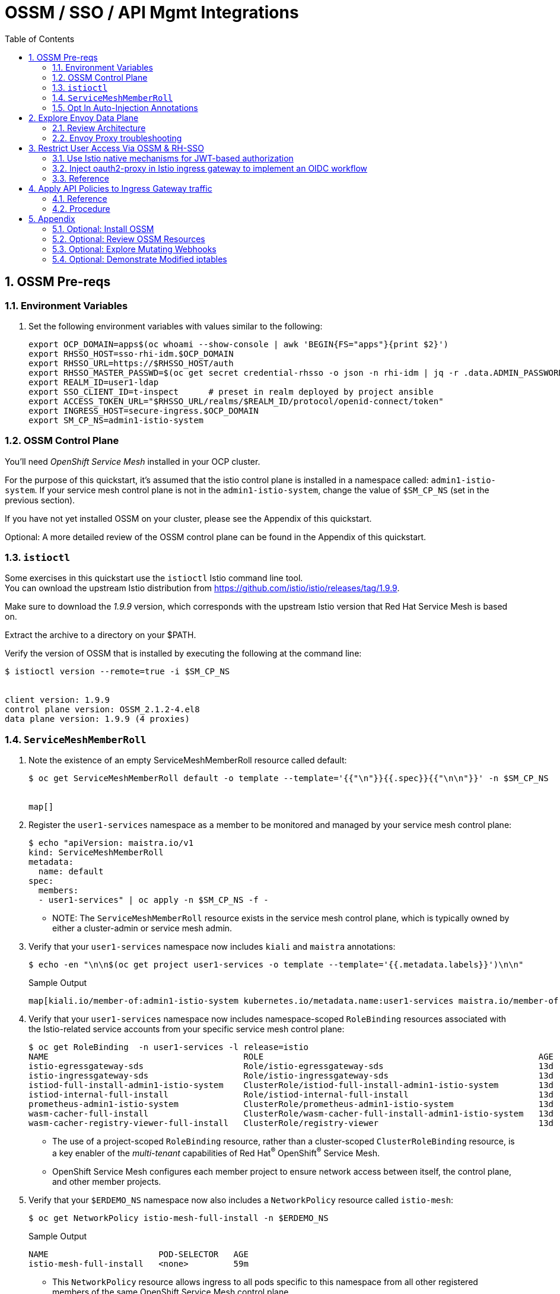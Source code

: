 :scrollbar:
:data-uri:
:toc2:
:linkattrs:


= OSSM / SSO / API Mgmt Integrations

:numbered:

== OSSM Pre-reqs

=== Environment Variables

. Set the following environment variables with values similar to the following:
+
-----
export OCP_DOMAIN=apps$(oc whoami --show-console | awk 'BEGIN{FS="apps"}{print $2}')
export RHSSO_HOST=sso-rhi-idm.$OCP_DOMAIN
export RHSSO_URL=https://$RHSSO_HOST/auth
export RHSSO_MASTER_PASSWD=$(oc get secret credential-rhsso -o json -n rhi-idm | jq -r .data.ADMIN_PASSWORD | base64 -d)
export REALM_ID=user1-ldap
export SSO_CLIENT_ID=t-inspect      # preset in realm deployed by project ansible
export ACCESS_TOKEN_URL="$RHSSO_URL/realms/$REALM_ID/protocol/openid-connect/token"
export INGRESS_HOST=secure-ingress.$OCP_DOMAIN
export SM_CP_NS=admin1-istio-system
-----

=== OSSM Control Plane
You'll need _OpenShift Service Mesh_ installed in your OCP cluster.

For the purpose of this quickstart, it's assumed that the istio control plane is installed in a namespace called:  `admin1-istio-system`.  
If your service mesh control plane is not in the `admin1-istio-system`, change the value of `$SM_CP_NS` (set in the previous section).

If you have not yet installed OSSM on your cluster, please see the Appendix of this quickstart.

Optional: A more detailed review of the OSSM control plane can be found in the Appendix of this quickstart.

=== `istioctl`

Some exercises in this quickstart use the `istioctl` Istio command line tool. +
You can ownload the upstream Istio distribution from link:https://github.com/istio/istio/releases/tag/1.9.9[]. 

Make sure to download the _1.9.9_ version, which corresponds with the upstream Istio version that Red Hat Service Mesh is based on.

Extract the archive to a directory on your $PATH.


Verify the version of OSSM that is installed by executing the following at the command line: 

-----
$ istioctl version --remote=true -i $SM_CP_NS


client version: 1.9.9
control plane version: OSSM_2.1.2-4.el8
data plane version: 1.9.9 (4 proxies)
-----


=== `ServiceMeshMemberRoll`


. Note the existence of an empty ServiceMeshMemberRoll resource called default:
+
-----
$ oc get ServiceMeshMemberRoll default -o template --template='{{"\n"}}{{.spec}}{{"\n\n"}}' -n $SM_CP_NS


map[]
-----


. Register the `user1-services` namespace as a member to be monitored and managed by your service mesh control plane:
+
-----
$ echo "apiVersion: maistra.io/v1
kind: ServiceMeshMemberRoll
metadata:
  name: default
spec:
  members:
  - user1-services" | oc apply -n $SM_CP_NS -f -
-----

* NOTE:  The `ServiceMeshMemberRoll` resource exists in the service mesh control plane, which is typically owned by either a cluster-admin or service mesh admin.

. Verify that your `user1-services` namespace now includes `kiali` and `maistra` annotations:
+
-----
$ echo -en "\n\n$(oc get project user1-services -o template --template='{{.metadata.labels}}')\n\n"
-----
+
.Sample Output
-----
map[kiali.io/member-of:admin1-istio-system kubernetes.io/metadata.name:user1-services maistra.io/member-of:admin1-istio-system olm.operatorgroup.uid/df105b19-bc40-4fcc-8fe2-f2c41bb19999:]
-----

. Verify that your `user1-services` namespace now includes namespace-scoped `RoleBinding` resources associated with the Istio-related service accounts from your specific service mesh control plane:
+
-----
$ oc get RoleBinding  -n user1-services -l release=istio
NAME                                       ROLE                                                       AGE
istio-egressgateway-sds                    Role/istio-egressgateway-sds                               13d
istio-ingressgateway-sds                   Role/istio-ingressgateway-sds                              13d
istiod-full-install-admin1-istio-system    ClusterRole/istiod-full-install-admin1-istio-system        13d
istiod-internal-full-install               Role/istiod-internal-full-install                          13d
prometheus-admin1-istio-system             ClusterRole/prometheus-admin1-istio-system                 13d
wasm-cacher-full-install                   ClusterRole/wasm-cacher-full-install-admin1-istio-system   13d
wasm-cacher-registry-viewer-full-install   ClusterRole/registry-viewer                                13d
-----
* The use of a project-scoped `RoleBinding` resource, rather than a cluster-scoped `ClusterRoleBinding` resource, is a key enabler of the _multi-tenant_ capabilities of Red Hat^(R)^ OpenShift^(R)^ Service Mesh.

* OpenShift Service Mesh configures each member project to ensure network access between itself, the control plane, and other member projects.

. Verify that your `$ERDEMO_NS` namespace now also includes a `NetworkPolicy` resource called `istio-mesh`:
+
-----
$ oc get NetworkPolicy istio-mesh-full-install -n $ERDEMO_NS
-----
+
.Sample Output
-----
NAME                      POD-SELECTOR   AGE
istio-mesh-full-install   <none>         59m
-----
* This `NetworkPolicy` resource allows ingress to all pods specific to this namespace from all other registered members of the same OpenShift Service Mesh control plane.


=== Opt In Auto-Injection Annotations

When deploying an application into Red Hat OpenShift Service Mesh, you must opt in to injection of the Envoy _data plane_ for each deployment.
You do so by specifying the `sidecar.istio.io/inject: "true"` annotation in your deployment.

Opting in ensures that the sidecar injection does not interfere with other OpenShift capabilities (such as S2I builder pods) that likely do not need to be managed by the service mesh.

In this section of the quickstart, you opt in a selective list of deployments for auto injection of a sidecar.

. Add the _frontend_ deployment to the service mesh:
+
-----
  echo "apiVersion: apps.openshift.io/v1
kind: DeploymentConfig
metadata:
  name: frontend
spec:
  template:
    metadata:
      annotations:
        sidecar.istio.io/inject: \"true\"" \
  | oc apply -n user1-services -f -
-----

. Add the _backend_ deployment to the service mesh:
+
-----
echo "apiVersion: apps.openshift.io/v1
kind: DeploymentConfig
metadata:
  name: backend-oidc
spec:
  template:
    metadata:
      annotations:
        sidecar.istio.io/inject: \"true\"" \
  | oc apply -n user1-services -f -
-----


. After adding the annotations, the list of application pods should be similar to the following:
+
-----
$ oc get pods -l appgroup=quarkus -n user1-services
-----
+
.Sample Output
-----
NAME                   READY   STATUS    RESTARTS   AGE
backend-oidc-2-b6rzs   2/2     Running   0          82s
frontend-2-8zq5q       2/2     Running   0          93s
-----
* Note that each of these pods indicates that two containers have started.

. Use a script similar to this to identify a list of container names for each of the pods:
+
-----
$ for POD_NAME in $(oc get pods -n user1-services -l appgroup=quarkus -o jsonpath='{range .items[*]}{.metadata.name}{"\n"}')
do
    oc get pod $POD_NAME  -n user1-services -o jsonpath='{.metadata.name}{"    :\t\t"}{.spec.containers[*].name}{"\n"}'
done
-----
+
.Sample Output
-----
backend-oidc-2-b6rzs    :		backend-oidc     istio-proxy
frontend-2-8zq5q        :		frontend         istio-proxy
-----

* Note that each pod now contains an additional `istio-proxy` container colocated with the primary business service container.
* OpenShift Service Mesh uses a Kubernetes link:https://kubernetes.io/docs/reference/access-authn-authz/admission-controllers/#mutatingadmissionwebhook[`MutatingAdmissionWebhook`] for automatically injecting the sidecar proxy into user pods.  More information can be found in the Appendix of this quickstart.


== Explore Envoy Data Plane

=== Review Architecture
Envoy has many features useful for inter-service communication.
To help understand Envoy's features and capabilities, you need to be familiar with the following terminology:

* *Listeners*: Listeners expose a port to the outside world into which an application can connect--for example, a listener on port 8080 accepts traffic and applies any configured behavior to that traffic.

* *Routes*: Routes are rules for how to handle traffic that comes in on listeners--for example, if a request comes in and matches `/backend-oidc`, the route directs that traffic to the backend-oidc _cluster_.

* *DestinationRule*: A `DestinationRule` resource defines policies that apply to traffic intended for a service after routing has occurred.

* *Clusters*: Clusters are specific upstream services to which Envoy can direct traffic--for example, if `backend-oidc-v1` and `backend-oidc-v2` are separate clusters, _routes_ can specify rules about how traffic is directed to either `v1` or `v2` of the _backend-oidc_ service.


Traffic comes from a downstream system into Envoy via a listener.
This traffic is routed to one of Envoy's clusters, which is responsible for sending that traffic to an upstream system.
Downstream to upstream is how traffic always flows through Envoy.

{nbsp}
{nbsp}

image::images/envoy_architecture.png[]

=== Envoy Proxy troubleshooting

. Set the log level of the _wasm_ and _http_ modules of _istio-proxy_ to debug: 
+
-----
$ oc rsh $(oc get pod | grep "^frontend" | awk '{print $1}') curl -X POST http://localhost:15000/logging?wasm=debug \
  && oc rsh $(oc get pod | grep "^frontend" | awk '{print $1}') curl -X POST http://localhost:15000/logging?http=debug
-----

. In a new terminal, tail the log file of the _frontend_ pod's _istio-proxy_ container: 
+
-----
$ oc logs -c istio-proxy -f $(oc get pod | grep "^frontend" | awk '{print $1}')
-----

. Optional:  Advanced envoy debugging:
.. Using the _istioctl_ utility, execute the following:
+
-----
$ istioctl dashboard envoy $(oc get pod | grep "^frontend" | awk '{print $1}').user1-services
-----
.. Navigate to _config_dump_

== Restrict User Access Via OSSM & RH-SSO


=== Use Istio native mechanisms for JWT-based authorization
The purpose of this quickstart is to demonstrate exposure of a REST API deployed in OSSM where the request must include a valid JWT.

. Delete existing _frontend_ route:
+
-----
$ oc delete route frontend -n user1-services
-----

. Create route that targets istio ingress gateway:
+
-----
$ sed "s|%INGRESS_HOST%|$INGRESS_HOST|" ./ossm/base/ingress-route.yml |  oc apply -n admin1-istio-system -f -
-----

. Create gateway:
+
-----
$ sed "s|%INGRESS_HOST%|$INGRESS_HOST|" ./ossm/app/frontend-gw.yml |  oc apply -n user1-services -f -
-----

. Create virtual service:
+
-----
$ sed "s|%INGRESS_HOST%|$INGRESS_HOST|" ./ossm/app/frontend-vs.yml |  oc apply -n user1-services -f -
-----

. Retrieve token from RH-SSO:
+
-----
$ TKN=$(curl -X POST "$ACCESS_TOKEN_URL" \
            -H "Content-Type: application/x-www-form-urlencoded" \
            -d "username=jbrown" \
            -d "password=password" \
            -d "grant_type=password" \
            -d "client_id=$SSO_CLIENT_ID" \
            -d "scope=openid" \
            | sed 's/.*access_token":"//g' | sed 's/".*//g')
-----

. Invoke frontend service via istio ingress gateway:
+
-----
$ curl -v -H "Authorization: Bearer $TKN"        -X GET https://$INGRESS_HOST/frontend
-----

. Inspect JWT:
+
-----
$ jq -R 'split(".") | .[1] | @base64d | fromjson' <<< $TKN > /tmp/jwt.json

$ cat /tmp/jwt.json
-----

. Create RequestAuthentication and AuthorizationPolicy to only allow requests with valid JWT:
+
-----
$ sed "s|%RHSSO_URL%|$RHSSO_URL|" ./ossm/app/frontend-request-auth.yml \
    | sed "s|%REALM_ID%|$REALM_ID|" \
    |  oc apply -n user1-services -f -
-----

. NOT NEEDED:  Create external serviceentry to RH-SSO:
+
-----
$ sed "s|%RHSSO_HOST%|$RHSSO_HOST|" ./ossm/sso/keycloak-serviceentry.yml \
    |  oc apply -n user1-services -f -
-----

. Start keycloak-token-inspector:
+
-----
$ cd keycloak-token-inspector

$ export KC_URL=$RHSSO_URL \
  && export KC_REALM_ID=$REALM_ID \
  && export SERVICE_URL=https://$INGRESS_HOST/frontend \
  && npm start
-----

=== Inject oauth2-proxy in Istio ingress gateway to implement an OIDC workflow

TO-DO


=== Reference

. link:https://rpscodes.github.io/OpenShift-Service-Mesh-and-3scale-API-Management-Integration/rhs-openshift-starter-guides/4/introduction.html[OSSM & 3scale Integration];  May 2022

. link:https://cloud.redhat.com/blog/restricting-user-access-via-service-mesh-2.0-and-red-hat-single-sign-on[Restricting User Access Via Service Mesh 2.0 & RH-SSO]
+
Appears need to upgrade to:
+
https://github.com/oauth2-proxy/oauth2-proxy/blob/master/docs/docs/configuration/auth.md#keycloak-oidc-auth-provider
+
Discuss three different approaches:

.. Approach 1: Using Istio native mechanisms for JWT-based authorization
.. Approach 2: Injecting oauth2-proxy container inside the Istio ingress gateway to implement an OIDC workflow
.. Approach 3: Combining JWT-based authorization and OIDC workflow

. link:https://homelab.blog/blog/devops/Istio-OIDC-Config/[Configuring Istio w/ OIDC Authentication]
+
Makes use of "oidc" provider of oauth2-proxy rather than "keycloak" provider.
+
Introduces a Redis database as a workaround for an apparent bug at the time.
+
Uses what seems to be an old container image:  quay.io/pusher/oauth2_proxy:v4.1.0


. link:https://medium.com/@senthilrch/api-authentication-using-istio-ingress-gateway-oauth2-proxy-and-keycloak-a980c996c259[Ingress GW, OAuth2-Proxy and RH-SSO  .... similar to previous link]

. link:https://github.com/RedHatGov/service-mesh-workshop-dashboard/blob/main/workshop/content/lab5.4_authpolicy.md[Lab:  Authorizing and Authenticating Access via Policy]


== Apply API Policies to Ingress Gateway traffic

=== Reference

. https://github.com/3scale-demos/ossm-3scale-wasm.git
. https://developers.redhat.com/articles/2021/12/06/custom-webassembly-extensions-openshift-service-mesh[Satya's writeup]
. https://github.com/3scale/threescale-wasm-auth/[github: threescale-wasm-auth]
. link:https://quay.io/repository/3scale/threescale-wasm-auth?tab=tags&tag=latest[3scale WASM container images]


=== Procedure

. View list of tags for _3scale-auth-wasm_rhel8_ container image: 
+
-----
$ skopeo login registry.redhat.io -u <userId> -p <passwd>

$ skopeo list-tags docker://registry.redhat.io/openshift-service-mesh/3scale-auth-wasm-rhel8

-----

. Set Environment Variables: 
+
-----
# export TENANT_SECRET=adprod-generated-secret  # only applicable for fix in 3scale 2.12
export TENANT_SECRET=adprod-atoken-secret  # appropriate for 3scale 2.11
export TENANT_ADMIN_HOST=$(oc get secret $TENANT_SECRET -o json -n rhi-apimgmt | jq '.data.adminURL' -r | base64 -d | sed 's/https:\/\///' )
export TENANT_ACCESS_TOKEN=$(oc get secret $TENANT_SECRET -o json -n rhi-apimgmt | jq '.data.token' -r | base64 -d)
export API_MGMT_BACKEND_HOST=$( oc get route backend -n rhi-apimgmt --template='{{ .spec.host }}' )
export API_SERVICE_ID=$(oc get product adprod-quarkus-product -n rhi-apimgmt -o json | jq .status.productId)
export API_SERVICE_TOKEN=$( curl https://$TENANT_ACCESS_TOKEN@$TENANT_ADMIN_HOST/admin/api/services/$API_SERVICE_ID/proxy/configs/production/latest.json | jq -r '.proxy_config.content.backend_authentication_value'  )
export API_APP_ID=CHANGEME
-----

. Create a ServiceEntry allowing API gateway WASM to invoke 3scale Admin Provider URL: 
+
-----
$ sed "s|%TENANT_ADMIN_HOST%|$TENANT_ADMIN_HOST|" ./ossm/3scale-wasm/serviceentry-adminURL.yml |  oc apply -n user1-services -f -
-----

. Create a ServiceEntry allowing API gateway WASM to invoke 3scale backend URL: 
+
-----
$ sed "s|%API_MGMT_BACKEND_HOST%|$API_MGMT_BACKEND_HOST|" ./ossm/3scale-wasm/serviceentry-backendURL.yml |  oc apply -n user1-services -f -
-----
+
NOTE:  Without this ServiceEntry, an error will appear in the _envoy-proxy_ logs similar to the following: 
+
-----
error	envoy wasm	wasm log:    233614343 (1/http): on_http_request_headers: could not dispatch HTTP call to outbound|443||backend-3scale.apps.den.ratwater.xyz: did you create the cluster to do so? - "failed to dispatch HTTP (https) call to cluster outbound|443||backend-3scale.apps.den.ratwater.xyz with authority backend-3scale.apps.den.ratwater.xyz: BadArgument"

-----

. Create DestinationRule :
+
-----
$ sed "s|%API_MGMT_BACKEND_HOST%|$API_MGMT_BACKEND_HOST|" ./ossm/3scale-wasm/destinationrule.yml |  oc apply -n user1-services -f -
-----



. Create a new ServiceMeshExtension: 
+
-----
$ . ossm/3scale-wasm/servicemeshextension.yml | oc apply -n user1-services -f -
-----
+
NOTE: In the logs of the _istio-proxy_, you might see warnings such as the following: 
+
-----
2022-04-27T21:39:08.178317Z	warning	envoy wasm	wasm log threescale-wasm-adprod_root :  (root/1)  331943116: on_vm_start: empty VM config
2022-04-27T21:39:08.206972Z	warning	envoy wasm	wasm log threescale-wasm-adprod_root :  (root/1) 3991748476: on_vm_start: empty VM config
2022-04-27T21:39:08.207477Z	warning	envoy wasm	wasm log threescale-wasm-adprod_root :  (root/1) 1626258163: on_vm_start: empty VM config
2022-04-27T21:39:08.207534Z	warning	envoy wasm	wasm log threescale-wasm-adprod_root :  (root/1)  307150597: on_vm_start: empty VM config

-----
+
These warnings are benign and can be ignored.
What you should not see are any errors in the log.



. Retrieve token from RH-SSO:
+
-----
$ TKN=$(curl -X POST "$ACCESS_TOKEN_URL" \
            -H "Content-Type: application/x-www-form-urlencoded" \
            -d "username=jbrown" \
            -d "password=password" \
            -d "grant_type=password" \
            -d "client_id=$API_APP_ID" \
            -d "scope=openid" \
            | sed 's/.*access_token":"//g' | sed 's/".*//g')
-----

. Invoke frontend service via istio ingress gateway:
+
-----
$ curl -v -H "Authorization: Bearer $TKN"        -X GET https://$INGRESS_HOST/frontend
-----

. Existing error when servicemeshextension configured to use https to backend:

.. logs: 
+
-----
}
2022-04-28T02:03:48.058188Z	debug	envoy wasm	wasm log:    1625927304 (1/http): matched pattern in /frontend
2022-04-28T02:03:48.058378Z	info	envoy wasm	wasm log: calling out outbound|443||backend-3scale.apps.den.ratwater.xyz (using https scheme) with headers -> [(":authority", "backend-3scale.apps.den.ratwater.xyz"), (":scheme", "https"), (":method", "GET"), (":path", "/transactions/authrep.xml?service_id=13&service_token=ea06d62d7cb0659140d0b31384f789a9464934feedf478fe8030933529e331f4&app_id=84493d52&usage[hits]=1"), ("3scale-options", "no_body=1"), ("User-Agent", "threescalers/0.8.0")] <- and body -> "(nothing)" <-
2022-04-28T02:03:48.059140Z	info	envoy wasm	wasm log:     1625927304 (1/http): on_http_request_headers: call token is 4
2022-04-28T02:03:48.060876Z	info	envoy wasm	wasm log:     1625927304 (1/http): http_ctx: on_http_call_response: token id is 4
2022-04-28T02:03:48.060927Z	info	envoy wasm	wasm log:     1625927304 (1/http): on_http_call_response: forbidden 4
2022-04-28T02:03:48.060953Z	debug	envoy wasm	wasm log:    1625927304 (1/http): 403 sent

-----

.. Jiras

... link:https://github.com/3scale/threescale-wasm-auth/issues/79[79].
... link:https://issues.redhat.com/browse/THREESCALE-7919[THREESCALE-7919]

== Appendix


=== Optional: Install OSSM
Instructions for installing OpenShift Service Mesh are as follows:

. Install operators:
+
-----
$ oc apply -f ossm/base/0-operator-subscription.yaml 
-----

. Create namespace where OSSM control plane will reside:
+
-----
$ oc new-project admin1-istio-system
-----

. Create ServiceMeshControlPlane resource:
+
-----
$ oc apply -f ossm/base/smcp.yml -n admin1-istio-system
-----

=== Optional: Review OSSM Resources
. Examine the service mesh control plane deployments:
+
-----
$ oc get deployments -n $SM_CP_NS
-----
+
.Sample Output
-----
NAME                        READY   UP-TO-DATE   AVAILABLE   AGE
grafana                     1/1     1            1           163m
istio-egressgateway         1/1     1            1           163m
istio-ingressgateway        1/1     1            1           163m
istiod-full-install         1/1     1            1           167m
jaeger                      1/1     1            1           163m
kiali                       1/1     1            1           162m
prometheus                  1/1     1            1           163m
wasm-cacher-full-install    1/1     1            1           163m
-----

. Examine the `ServiceMeshControlPlane` custom resource:
+
-----
$ oc get ServiceMeshControlPlane -n $SM_CP_NS
-----
+
.Sample Output
-----
NAME           READY     STATUS            PROFILES    VERSION   AGE
full-install   10/10     ComponentsReady   ["default"] 2.1.2   168m
-----

. Note the existence of a _PeerAuthentication_ resource called `default` in the service mesh control plane. This resource manages mesh-wide MUTUAL TLS mode, which is set to `PERMISSIVE`:
+
-----
$ oc get PeerAuthentication -n $SM_CP_NS
-----
+
.Sample Output
-----
NAME                            MODE         AGE
default                         PERMISSIVE   35m
disable-mtls-jaeger-collector   DISABLE      34m
grafana-ports-mtls-disabled     PERMISSIVE   34m
-----


. Examine the various namespace-scoped `RoleBinding` resources in the service mesh control plane:
+
-----
$ oc get RoleBinding -n $SM_CP_NS
-----
+
.Sample Output
-----
NAME                                       ROLE                                                       AGE
admin                                      ClusterRole/admin                                          15d
istio-egressgateway-sds                    Role/istio-egressgateway-sds                               15d
istio-ingressgateway-sds                   Role/istio-ingressgateway-sds                              15d
istiod-full-install-admin1-istio-system    ClusterRole/istiod-full-install-admin1-istio-system        15d
istiod-internal-full-install               Role/istiod-internal-full-install                          15d
kiali                                      Role/kiali                                                 15d
kiali-controlplane                         Role/kiali-controlplane                                    15d
mesh-users                                 Role/mesh-user                                             15d
prometheus-admin1-istio-system             ClusterRole/prometheus-admin1-istio-system                 15d
system:deployers                           ClusterRole/system:deployer                                15d
system:image-builders                      ClusterRole/system:image-builder                           15d
system:image-pullers                       ClusterRole/system:image-puller                            15d
wasm-cacher-full-install                   ClusterRole/wasm-cacher-full-install-admin1-istio-system   15d
wasm-cacher-registry-viewer-full-install   ClusterRole/registry-viewer                                15d
-----
+
NOTE: The use of a project-scoped `RoleBinding` resource rather than a cluster-scoped `ClusterRoleBinding` resource is a key enabler of the multi-tenant capabilities of the OpenShift Service Mesh component.



=== Optional: Explore Mutating Webhooks

You can inject the Envoy sidecar container into a deployment manually or automatically.
Most of the time, you use automatic injection, which requires an OpenShift _admission controller_.

An OpenShift admission controller is a piece of code that intercepts requests to the Kubernetes API server prior to persistence of the object, but after the request is authenticated and authorized.
You can define two types of admission webhooks:

* *Validating admission webhook*: Allows you to reject requests to enforce custom admission policies.

* *Mutating admission webhook*: Allows you to change requests to enforce custom defaults.

In this section, you explore the mutating admission webhook.

. Get a list of `mutatingwebhookconfiguration` resources on the OpenShift cluster:
+
-----
$ oc get mutatingwebhookconfiguration --as=system:admin | grep $SM_CP_NS
-----
+
.Sample Output
-----
[...]

istiod-full-install-admin50-istio-system        1          19h
-----

. Extract the details of `mutatingwebhookconfiguration` specific to your OpenShift Service Mesh installation:
+
-----
$ oc get mutatingwebhookconfiguration istiod-full-install-$SM_CP_NS \
       -o yaml \
       --as=system:admin \
       > /tmp/$SM_CP_NS-mutatingwebhookconfiguration.yaml
-----

. Study the content of the output file and note the following:

* The `/inject` endpoint of the `istiod` service from your service mesh control plane is invoked when auto-injecting the Envoy service proxy into an application pod:
+
-----
    service:
      name: istiod-full-install
      namespace: admin1-istio-system
      path: /inject
      port: 443
-----

* The scope of your mutating webhook are the namespaces of your service mesh data plane. Namespaces belonging to a service mesh instance have a label `maistra.io/member-of` with value equal to the namespace of the service mesh control plane.
+
-----
  namespaceSelector:
    matchExpressions:
    - key: maistra.io/member-of
      operator: In
      values:
      - admin1-istio-system
    - key: maistra.io/ignore-namespace
      operator: DoesNotExist
    - key: istio-injection
      operator: NotIn
      values:
      - disabled
    - key: istio-env
      operator: DoesNotExist
-----



=== Optional: Demonstrate Modified iptables

When an Envoy service proxy is injected into an application pod, the `istio-cni` resource modifies iptables on the node that the pod lands on.
Recall from a previous lab that the `istio-cni` resource is deployed as a DaemonSet and subsequently runs one pod for all of the nodes in an OpenShift cluster.

In particular, the `istio-cni` resource creates iptable rules so that all ingress to and egress from the application container is redirected to port 15001 of the pod.
The Envoy service proxy has its listener bound to port 15001.


Have your instructor demonstrate these modified iptable rules in a manner similar to the following:

. Identify the OpenShift Container Platform worker node that one of the Emergency Response Demo application pods is running on:
+
-----
$ oc project user1-services
$ oc get pod frontend-2-8zq5q -o json | jq .spec.nodeName
-----
+
.Sample Output
-----
[...]
ip-10-0-136-113.eu-central-1.compute.internal
-----

. Identify the ID of either container (application container or `envoy-proxy`) in that pod:
+
-----
$ oc describe pod user50-responder-service-6-5xr86 | grep cri-o
-----
+
.Sample Output
-----
[...]
Container ID:  cri-o://397fea50eb8ecd03db9fe8c9a7657c7980f23c8462e9cf2554e9a4493308e651
Container ID:  cri-o://90260d3d7ece810bb4c44a8aee3e23ebe50fd6b1225d48e6e103da070194c53a
-----

. Set up a debug session into the node where the target Emergency Response pod runs:
+
-----
$ oc debug node/ip-10-0-136-113.eu-central-1.compute.internal
-----

. On that OpenShift node, switch to the host operating system shell that runs host operating system binaries:
+
-----
sh-4.4# chroot /host
-----

. Using the previously determined container ID, determine the operating system process ID of the container on the OpenShift node:
+
-----
sh-4.4# crictl inspect --output json  90260d3d7ece810bb4c44a8aee3e23ebe50fd6b1225d48e6e103da070194c53a | grep pid
-----
+
.Sample Output
-----
45315
-----

. Using the process ID of the container, view the iptable rules on that host machine:
+
-----
sh-4.4# nsenter -t 45315 -n iptables -t nat -S
-----
+
.Sample Output
-----
-P PREROUTING ACCEPT
-P INPUT ACCEPT
-P POSTROUTING ACCEPT
-P OUTPUT ACCEPT
-N ISTIO_REDIRECT
-N ISTIO_IN_REDIRECT
-N ISTIO_INBOUND
-N ISTIO_OUTPUT
-A PREROUTING -p tcp -j ISTIO_INBOUND
-A OUTPUT -p tcp -j ISTIO_OUTPUT
-A ISTIO_REDIRECT -p tcp -j REDIRECT --to-ports 15001
-A ISTIO_IN_REDIRECT -p tcp -j REDIRECT --to-ports 15001
-A ISTIO_INBOUND -p tcp -m tcp --dport 8080 -j ISTIO_IN_REDIRECT
-A ISTIO_OUTPUT ! -d 127.0.0.1/32 -o lo -j ISTIO_REDIRECT
-A ISTIO_OUTPUT -m owner --uid-owner 1000710001 -j RETURN
-A ISTIO_OUTPUT -m owner --gid-owner 1000710001 -j RETURN
-A ISTIO_OUTPUT -d 127.0.0.1/32 -j RETURN
-A ISTIO_OUTPUT -j ISTIO_REDIRECT
-----
* Note that all of the incoming traffic for this operating system process to port 8080--the port on which the Emergency Response `response-service` is listening--is being redirected to port 15001--the port on which the `istio-proxy` is listening.
The same holds true for the outgoing traffic.


